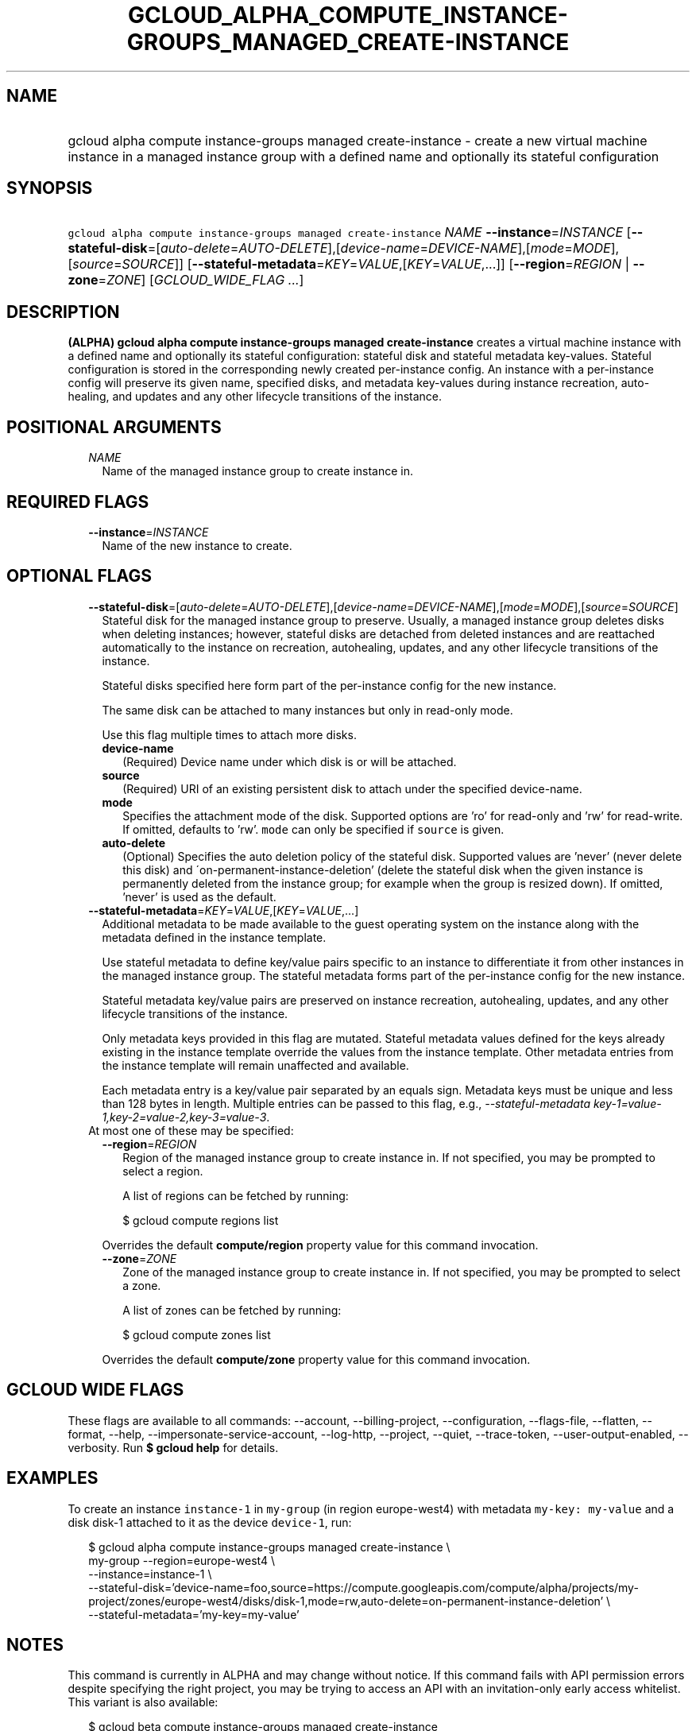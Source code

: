 
.TH "GCLOUD_ALPHA_COMPUTE_INSTANCE\-GROUPS_MANAGED_CREATE\-INSTANCE" 1



.SH "NAME"
.HP
gcloud alpha compute instance\-groups managed create\-instance \- create a new virtual machine instance in a managed instance group with a defined name and optionally its stateful configuration



.SH "SYNOPSIS"
.HP
\f5gcloud alpha compute instance\-groups managed create\-instance\fR \fINAME\fR \fB\-\-instance\fR=\fIINSTANCE\fR [\fB\-\-stateful\-disk\fR=[\fIauto\-delete\fR=\fIAUTO\-DELETE\fR],[\fIdevice\-name\fR=\fIDEVICE\-NAME\fR],[\fImode\fR=\fIMODE\fR],[\fIsource\fR=\fISOURCE\fR]] [\fB\-\-stateful\-metadata\fR=\fIKEY\fR=\fIVALUE\fR,[\fIKEY\fR=\fIVALUE\fR,...]] [\fB\-\-region\fR=\fIREGION\fR\ |\ \fB\-\-zone\fR=\fIZONE\fR] [\fIGCLOUD_WIDE_FLAG\ ...\fR]



.SH "DESCRIPTION"

\fB(ALPHA)\fR \fBgcloud alpha compute instance\-groups managed
create\-instance\fR creates a virtual machine instance with a defined name and
optionally its stateful configuration: stateful disk and stateful metadata
key\-values. Stateful configuration is stored in the corresponding newly created
per\-instance config. An instance with a per\-instance config will preserve its
given name, specified disks, and metadata key\-values during instance
recreation, auto\-healing, and updates and any other lifecycle transitions of
the instance.



.SH "POSITIONAL ARGUMENTS"

.RS 2m
.TP 2m
\fINAME\fR
Name of the managed instance group to create instance in.


.RE
.sp

.SH "REQUIRED FLAGS"

.RS 2m
.TP 2m
\fB\-\-instance\fR=\fIINSTANCE\fR
Name of the new instance to create.


.RE
.sp

.SH "OPTIONAL FLAGS"

.RS 2m
.TP 2m
\fB\-\-stateful\-disk\fR=[\fIauto\-delete\fR=\fIAUTO\-DELETE\fR],[\fIdevice\-name\fR=\fIDEVICE\-NAME\fR],[\fImode\fR=\fIMODE\fR],[\fIsource\fR=\fISOURCE\fR]
Stateful disk for the managed instance group to preserve. Usually, a managed
instance group deletes disks when deleting instances; however, stateful disks
are detached from deleted instances and are reattached automatically to the
instance on recreation, autohealing, updates, and any other lifecycle
transitions of the instance.

Stateful disks specified here form part of the per\-instance config for the new
instance.

The same disk can be attached to many instances but only in read\-only mode.

Use this flag multiple times to attach more disks.

.RS 2m
.TP 2m
\fBdevice\-name\fR
(Required) Device name under which disk is or will be attached.

.TP 2m
\fBsource\fR
(Required) URI of an existing persistent disk to attach under the specified
device\-name.

.TP 2m
\fBmode\fR
Specifies the attachment mode of the disk. Supported options are 'ro' for
read\-only and 'rw' for read\-write. If omitted, defaults to 'rw'. \f5mode\fR
can only be specified if \f5source\fR is given.

.TP 2m
\fBauto\-delete\fR
(Optional) Specifies the auto deletion policy of the stateful disk. Supported
values are 'never' (never delete this disk) and
\'on\-permanent\-instance\-deletion' (delete the stateful disk when the given
instance is permanently deleted from the instance group; for example when the
group is resized down). If omitted, 'never' is used as the default.

.RE
.sp
.TP 2m
\fB\-\-stateful\-metadata\fR=\fIKEY\fR=\fIVALUE\fR,[\fIKEY\fR=\fIVALUE\fR,...]
Additional metadata to be made available to the guest operating system on the
instance along with the metadata defined in the instance template.

Use stateful metadata to define key/value pairs specific to an instance to
differentiate it from other instances in the managed instance group. The
stateful metadata forms part of the per\-instance config for the new instance.

Stateful metadata key/value pairs are preserved on instance recreation,
autohealing, updates, and any other lifecycle transitions of the instance.

Only metadata keys provided in this flag are mutated. Stateful metadata values
defined for the keys already existing in the instance template override the
values from the instance template. Other metadata entries from the instance
template will remain unaffected and available.

Each metadata entry is a key/value pair separated by an equals sign. Metadata
keys must be unique and less than 128 bytes in length. Multiple entries can be
passed to this flag, e.g., \f5\fI\-\-stateful\-metadata
key\-1=value\-1,key\-2=value\-2,key\-3=value\-3\fR\fR.

.TP 2m

At most one of these may be specified:

.RS 2m
.TP 2m
\fB\-\-region\fR=\fIREGION\fR
Region of the managed instance group to create instance in. If not specified,
you may be prompted to select a region.

A list of regions can be fetched by running:

.RS 2m
$ gcloud compute regions list
.RE

Overrides the default \fBcompute/region\fR property value for this command
invocation.

.TP 2m
\fB\-\-zone\fR=\fIZONE\fR
Zone of the managed instance group to create instance in. If not specified, you
may be prompted to select a zone.

A list of zones can be fetched by running:

.RS 2m
$ gcloud compute zones list
.RE

Overrides the default \fBcompute/zone\fR property value for this command
invocation.


.RE
.RE
.sp

.SH "GCLOUD WIDE FLAGS"

These flags are available to all commands: \-\-account, \-\-billing\-project,
\-\-configuration, \-\-flags\-file, \-\-flatten, \-\-format, \-\-help,
\-\-impersonate\-service\-account, \-\-log\-http, \-\-project, \-\-quiet,
\-\-trace\-token, \-\-user\-output\-enabled, \-\-verbosity. Run \fB$ gcloud
help\fR for details.



.SH "EXAMPLES"

To create an instance \f5instance\-1\fR in \f5my\-group\fR (in region
europe\-west4) with metadata \f5my\-key: my\-value\fR and a disk disk\-1
attached to it as the device \f5device\-1\fR, run:

.RS 2m
$ gcloud alpha compute instance\-groups managed create\-instance \e
      my\-group \-\-region=europe\-west4 \e
      \-\-instance=instance\-1 \e
      \-\-stateful\-disk='device\-name=foo,source=https://compute.googleapis.com/compute/alpha/projects/my\-project/zones/europe\-west4/disks/disk\-1,mode=rw,auto\-delete=on\-permanent\-instance\-deletion' \e
      \-\-stateful\-metadata='my\-key=my\-value'
.RE



.SH "NOTES"

This command is currently in ALPHA and may change without notice. If this
command fails with API permission errors despite specifying the right project,
you may be trying to access an API with an invitation\-only early access
whitelist. This variant is also available:

.RS 2m
$ gcloud beta compute instance\-groups managed create\-instance
.RE

